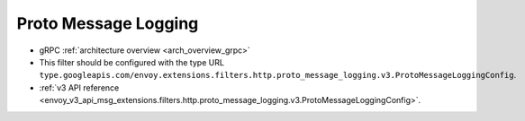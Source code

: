 .. _config_http_filters_proto_message_logging:

Proto Message Logging
=====================

* gRPC :ref:`architecture overview <arch_overview_grpc>`
* This filter should be configured with the type URL ``type.googleapis.com/envoy.extensions.filters.http.proto_message_logging.v3.ProtoMessageLoggingConfig``.
* :ref:`v3 API reference <envoy_v3_api_msg_extensions.filters.http.proto_message_logging.v3.ProtoMessageLoggingConfig>`.
